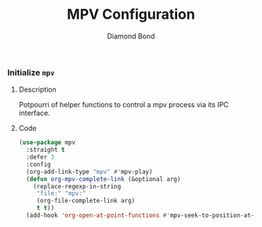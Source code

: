#+STARTUP: overview
#+TITLE: MPV Configuration
#+AUTHOR: Diamond Bond
#+LANGUAGE: en
#+OPTIONS: num:nil
#+PROPERTY: header-args :mkdirp yes :tangle yes :results silent :noweb yes

*** Initialize =mpv=
**** Description
Potpourri of helper functions to control a mpv process via its IPC interface.
**** Code
#+begin_src emacs-lisp
  (use-package mpv
	:straight t
	:defer 3
	:config
	(org-add-link-type "mpv" #'mpv-play)
	(defun org-mpv-complete-link (&optional arg)
	  (replace-regexp-in-string
	   "file:" "mpv:"
	   (org-file-complete-link arg)
	   t t))
	(add-hook 'org-open-at-point-functions #'mpv-seek-to-position-at-point))
#+end_src
